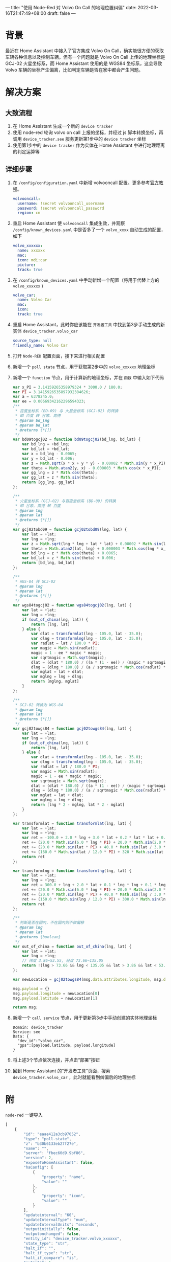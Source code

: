 ---
title: "使用 Node-Red 对 Volvo On Call 的地理位置纠偏"
date: 2022-03-16T21:47:49+08:00
draft: false
---
* 背景
最近在 Home Assistant 中接入了官方集成 Volvo On Call，确实能很方便的获取车辆各种信息以及控制车辆。但有一个问题就是 Volvo On Call 上传的地理坐标是 GCJ-02 火星坐标系，而 Home Assistant 使用的是 WGS84 坐标系，这会导致 Volvo 车辆的坐标产生偏离，比如判定车辆是否在家中都会产生问题。
* 解决方案
** 大致流程
1. 在 Home Assistant 生成一个新的 =device tracker=
2. 使用 node-red 轮询 volvo on call 上报的坐标，并经过 js 脚本转换坐标，再调用 =device_tracker.see= 服务更新第1步中的 =device tracker= 坐标
3. 使用第1步中的 =device tracker= 作为实体在 Home Assistant 中进行地理距离的判定运算等

** 详细步骤
1. 在 =/config/configuration.yaml= 中新增 volvooncall 配置。更多参考[[https://www.home-assistant.io/integrations/volvooncall/][官方教程]]。
   #+begin_src yaml
   volvooncall:
     username: !secret volvooncall_username
     password: !secret volvooncall_password
     region: cn
   #+end_src
2. 重启 Home Assistant 使 =volvooncall= 集成生效，并观察 =/config/known_devices.yaml= 中是否多了一个 =volvo_xxxx= 自动生成的配置，如下
   #+begin_src yaml
   volvo_xxxxxx:
     name: xxxxxx
     mac:
     icon: mdi:car
     picture:
     track: true
   #+end_src
3. 在 =/config/known_devices.yaml= 中手动新增一个配置（将用于代替上方的 =volvo_xxxxxx= )
   #+begin_src yaml
   volvo_car:
     name: Volvo Car
     mac:
     icon:
     track: true
   #+end_src
4. 重启 Home Assistant，此时你应该能在 =开发者工具= 中找到第3步手动生成的新实体 =device_tracker.volvo_car=
   #+begin_src yaml
   source_type: null
   friendly_name: Volvo Car
   #+end_src

   [[file:/image/volvo-car-before-update-gps.png]]
5. 打开 =Node-RED= 配置页面，接下来进行相关配置
6. 新增一个 =poll state= 节点，用于获取第2步中的 =volvo_xxxxxx= 地理坐标
   [[file:/image/volvo-car-node-red-poll-state.png]]
7. 新增一个 =function= 节点，用于计算新的地理坐标，并在 =函数= 中输入如下代码
   [[file:/image/volvo-car-node-red-function.png]]
   #+begin_src js
   var x_PI = 3.14159265358979324 * 3000.0 / 180.0;
   var PI = 3.1415926535897932384626;
   var a = 6378245.0;
   var ee = 0.00669342162296594323;
   /**
    ,* 百度坐标系 (BD-09) 与 火星坐标系 (GCJ-02) 的转换
    ,* 即 百度 转 谷歌、高德
    ,* @param bd_lng
    ,* @param bd_lat
    ,* @returns {*[]}
    ,*/
   var bd09togcj02 = function bd09togcj02(bd_lng, bd_lat) {
       var bd_lng = +bd_lng;
       var bd_lat = +bd_lat;
       var x = bd_lng - 0.0065;
       var y = bd_lat - 0.006;
       var z = Math.sqrt(x * x + y * y) - 0.00002 * Math.sin(y * x_PI);
       var theta = Math.atan2(y, x) - 0.000003 * Math.cos(x * x_PI);
       var gg_lng = z * Math.cos(theta);
       var gg_lat = z * Math.sin(theta);
       return [gg_lng, gg_lat]
   };

   /**
    ,* 火星坐标系 (GCJ-02) 与百度坐标系 (BD-09) 的转换
    ,* 即 谷歌、高德 转 百度
    ,* @param lng
    ,* @param lat
    ,* @returns {*[]}
    ,*/
   var gcj02tobd09 = function gcj02tobd09(lng, lat) {
       var lat = +lat;
       var lng = +lng;
       var z = Math.sqrt(lng * lng + lat * lat) + 0.00002 * Math.sin(lat * x_PI);
       var theta = Math.atan2(lat, lng) + 0.000003 * Math.cos(lng * x_PI);
       var bd_lng = z * Math.cos(theta) + 0.0065;
       var bd_lat = z * Math.sin(theta) + 0.006;
       return [bd_lng, bd_lat]
   };

   /**
    ,* WGS-84 转 GCJ-02
    ,* @param lng
    ,* @param lat
    ,* @returns {*[]}
    ,*/
   var wgs84togcj02 = function wgs84togcj02(lng, lat) {
       var lat = +lat;
       var lng = +lng;
       if (out_of_china(lng, lat)) {
           return [lng, lat]
       } else {
           var dlat = transformlat(lng - 105.0, lat - 35.0);
           var dlng = transformlng(lng - 105.0, lat - 35.0);
           var radlat = lat / 180.0 * PI;
           var magic = Math.sin(radlat);
           magic = 1 - ee * magic * magic;
           var sqrtmagic = Math.sqrt(magic);
           dlat = (dlat * 180.0) / ((a * (1 - ee)) / (magic * sqrtmagic) * PI);
           dlng = (dlng * 180.0) / (a / sqrtmagic * Math.cos(radlat) * PI);
           var mglat = lat + dlat;
           var mglng = lng + dlng;
           return [mglng, mglat]
       }
   };

   /**
    ,* GCJ-02 转换为 WGS-84
    ,* @param lng
    ,* @param lat
    ,* @returns {*[]}
    ,*/
   var gcj02towgs84 = function gcj02towgs84(lng, lat) {
       var lat = +lat;
       var lng = +lng;
       if (out_of_china(lng, lat)) {
           return [lng, lat]
       } else {
           var dlat = transformlat(lng - 105.0, lat - 35.0);
           var dlng = transformlng(lng - 105.0, lat - 35.0);
           var radlat = lat / 180.0 * PI;
           var magic = Math.sin(radlat);
           magic = 1 - ee * magic * magic;
           var sqrtmagic = Math.sqrt(magic);
           dlat = (dlat * 180.0) / ((a * (1 - ee)) / (magic * sqrtmagic) * PI);
           dlng = (dlng * 180.0) / (a / sqrtmagic * Math.cos(radlat) * PI);
           var mglat = lat + dlat;
           var mglng = lng + dlng;
           return [lng * 2 - mglng, lat * 2 - mglat]
       }
   };

   var transformlat = function transformlat(lng, lat) {
       var lat = +lat;
       var lng = +lng;
       var ret = -100.0 + 2.0 * lng + 3.0 * lat + 0.2 * lat * lat + 0.1 * lng * lat + 0.2 * Math.sqrt(Math.abs(lng));
       ret += (20.0 * Math.sin(6.0 * lng * PI) + 20.0 * Math.sin(2.0 * lng * PI)) * 2.0 / 3.0;
       ret += (20.0 * Math.sin(lat * PI) + 40.0 * Math.sin(lat / 3.0 * PI)) * 2.0 / 3.0;
       ret += (160.0 * Math.sin(lat / 12.0 * PI) + 320 * Math.sin(lat * PI / 30.0)) * 2.0 / 3.0;
       return ret
   };

   var transformlng = function transformlng(lng, lat) {
       var lat = +lat;
       var lng = +lng;
       var ret = 300.0 + lng + 2.0 * lat + 0.1 * lng * lng + 0.1 * lng * lat + 0.1 * Math.sqrt(Math.abs(lng));
       ret += (20.0 * Math.sin(6.0 * lng * PI) + 20.0 * Math.sin(2.0 * lng * PI)) * 2.0 / 3.0;
       ret += (20.0 * Math.sin(lng * PI) + 40.0 * Math.sin(lng / 3.0 * PI)) * 2.0 / 3.0;
       ret += (150.0 * Math.sin(lng / 12.0 * PI) + 300.0 * Math.sin(lng / 30.0 * PI)) * 2.0 / 3.0;
       return ret
   };

   /**
    ,* 判断是否在国内，不在国内则不做偏移
    ,* @param lng
    ,* @param lat
    ,* @returns {boolean}
    ,*/
   var out_of_china = function out_of_china(lng, lat) {
       var lat = +lat;
       var lng = +lng;
       // 纬度 3.86~53.55, 经度 73.66~135.05
       return !(lng > 73.66 && lng < 135.05 && lat > 3.86 && lat < 53.55);
   };

   var newLocation = gcj02towgs84(msg.data.attributes.longitude, msg.data.attributes.latitude)

   msg.payload = {}
   msg.payload.longitude = newLocation[0]
   msg.payload.latitude = newLocation[1]

   return msg;
   #+end_src
8. 新增一个 =call service= 节点，用于更新第3步中手动创建的实体地理坐标
   #+begin_example
   Domain: device_tracker
   Service: see
   Data: {
     "dev_id":"volvo_car",
     "gps":[payload.latitude, payload.longitude]
   }
   #+end_example
   [[file:/image/volvo-car-node-red-call-service.png]]
9. 将上述3个节点依次连接，并点击“部署”按钮
   [[file:/image/volvo-car-node-red-line.png]]
10. 回到 Home Assistant 的“开发者工具”页面，搜索 =device_tracker.volvo_car= ，此时就能看到纠偏后的地理坐标
    [[file:/image/volvo-car-after-update-gps.png]]

* 附
=node-red= 一键导入
#+begin_src js
[
    {
        "id": "eaae412a3cb97052",
        "type": "poll-state",
        "z": "b30b6133eb27f27e",
        "name": "",
        "server": "fbec60d9.9bf86",
        "version": 2,
        "exposeToHomeAssistant": false,
        "haConfig": [
            {
                "property": "name",
                "value": ""
            },
            {
                "property": "icon",
                "value": ""
            }
        ],
        "updateinterval": "60",
        "updateIntervalType": "num",
        "updateIntervalUnits": "seconds",
        "outputinitially": false,
        "outputonchanged": false,
        "entity_id": "device_tracker.volvo_xxxxxx",
        "state_type": "str",
        "halt_if": "",
        "halt_if_type": "str",
        "halt_if_compare": "is",
        "outputs": 1,
        "x": 250,
        "y": 200,
        "wires": [
            [
                "38ed7f10fa11c589"
            ]
        ]
    },
    {
        "id": "38ed7f10fa11c589",
        "type": "function",
        "z": "b30b6133eb27f27e",
        "name": "",
        "func": "var x_PI = 3.14159265358979324 * 3000.0 / 180.0;\nvar PI = 3.1415926535897932384626;\nvar a = 6378245.0;\nvar ee = 0.00669342162296594323;\n/**\n * 百度坐标系 (BD-09) 与 火星坐标系 (GCJ-02) 的转换\n * 即 百度 转 谷歌、高德\n * @param bd_lng\n * @param bd_lat\n * @returns {*[]}\n */\nvar bd09togcj02 = function bd09togcj02(bd_lng, bd_lat) {\n    var bd_lng = +bd_lng;\n    var bd_lat = +bd_lat;\n    var x = bd_lng - 0.0065;\n    var y = bd_lat - 0.006;\n    var z = Math.sqrt(x * x + y * y) - 0.00002 * Math.sin(y * x_PI);\n    var theta = Math.atan2(y, x) - 0.000003 * Math.cos(x * x_PI);\n    var gg_lng = z * Math.cos(theta);\n    var gg_lat = z * Math.sin(theta);\n    return [gg_lng, gg_lat]\n};\n\n/**\n * 火星坐标系 (GCJ-02) 与百度坐标系 (BD-09) 的转换\n * 即 谷歌、高德 转 百度\n * @param lng\n * @param lat\n * @returns {*[]}\n */\nvar gcj02tobd09 = function gcj02tobd09(lng, lat) {\n    var lat = +lat;\n    var lng = +lng;\n    var z = Math.sqrt(lng * lng + lat * lat) + 0.00002 * Math.sin(lat * x_PI);\n    var theta = Math.atan2(lat, lng) + 0.000003 * Math.cos(lng * x_PI);\n    var bd_lng = z * Math.cos(theta) + 0.0065;\n    var bd_lat = z * Math.sin(theta) + 0.006;\n    return [bd_lng, bd_lat]\n};\n\n/**\n * WGS-84 转 GCJ-02\n * @param lng\n * @param lat\n * @returns {*[]}\n */\nvar wgs84togcj02 = function wgs84togcj02(lng, lat) {\n    var lat = +lat;\n    var lng = +lng;\n    if (out_of_china(lng, lat)) {\n        return [lng, lat]\n    } else {\n        var dlat = transformlat(lng - 105.0, lat - 35.0);\n        var dlng = transformlng(lng - 105.0, lat - 35.0);\n        var radlat = lat / 180.0 * PI;\n        var magic = Math.sin(radlat);\n        magic = 1 - ee * magic * magic;\n        var sqrtmagic = Math.sqrt(magic);\n        dlat = (dlat * 180.0) / ((a * (1 - ee)) / (magic * sqrtmagic) * PI);\n        dlng = (dlng * 180.0) / (a / sqrtmagic * Math.cos(radlat) * PI);\n        var mglat = lat + dlat;\n        var mglng = lng + dlng;\n        return [mglng, mglat]\n    }\n};\n\n/**\n * GCJ-02 转换为 WGS-84\n * @param lng\n * @param lat\n * @returns {*[]}\n */\nvar gcj02towgs84 = function gcj02towgs84(lng, lat) {\n    var lat = +lat;\n    var lng = +lng;\n    if (out_of_china(lng, lat)) {\n        return [lng, lat]\n    } else {\n        var dlat = transformlat(lng - 105.0, lat - 35.0);\n        var dlng = transformlng(lng - 105.0, lat - 35.0);\n        var radlat = lat / 180.0 * PI;\n        var magic = Math.sin(radlat);\n        magic = 1 - ee * magic * magic;\n        var sqrtmagic = Math.sqrt(magic);\n        dlat = (dlat * 180.0) / ((a * (1 - ee)) / (magic * sqrtmagic) * PI);\n        dlng = (dlng * 180.0) / (a / sqrtmagic * Math.cos(radlat) * PI);\n        var mglat = lat + dlat;\n        var mglng = lng + dlng;\n        return [lng * 2 - mglng, lat * 2 - mglat]\n    }\n};\n\nvar transformlat = function transformlat(lng, lat) {\n    var lat = +lat;\n    var lng = +lng;\n    var ret = -100.0 + 2.0 * lng + 3.0 * lat + 0.2 * lat * lat + 0.1 * lng * lat + 0.2 * Math.sqrt(Math.abs(lng));\n    ret += (20.0 * Math.sin(6.0 * lng * PI) + 20.0 * Math.sin(2.0 * lng * PI)) * 2.0 / 3.0;\n    ret += (20.0 * Math.sin(lat * PI) + 40.0 * Math.sin(lat / 3.0 * PI)) * 2.0 / 3.0;\n    ret += (160.0 * Math.sin(lat / 12.0 * PI) + 320 * Math.sin(lat * PI / 30.0)) * 2.0 / 3.0;\n    return ret\n};\n\nvar transformlng = function transformlng(lng, lat) {\n    var lat = +lat;\n    var lng = +lng;\n    var ret = 300.0 + lng + 2.0 * lat + 0.1 * lng * lng + 0.1 * lng * lat + 0.1 * Math.sqrt(Math.abs(lng));\n    ret += (20.0 * Math.sin(6.0 * lng * PI) + 20.0 * Math.sin(2.0 * lng * PI)) * 2.0 / 3.0;\n    ret += (20.0 * Math.sin(lng * PI) + 40.0 * Math.sin(lng / 3.0 * PI)) * 2.0 / 3.0;\n    ret += (150.0 * Math.sin(lng / 12.0 * PI) + 300.0 * Math.sin(lng / 30.0 * PI)) * 2.0 / 3.0;\n    return ret\n};\n\n/**\n * 判断是否在国内，不在国内则不做偏移\n * @param lng\n * @param lat\n * @returns {boolean}\n */\nvar out_of_china = function out_of_china(lng, lat) {\n    var lat = +lat;\n    var lng = +lng;\n    // 纬度 3.86~53.55, 经度 73.66~135.05 \n    return !(lng > 73.66 && lng < 135.05 && lat > 3.86 && lat < 53.55);\n};\n\nvar newLocation = gcj02towgs84(msg.data.attributes.longitude, msg.data.attributes.latitude)\n\nmsg.payload = {}\nmsg.payload.longitude = newLocation[0]\nmsg.payload.latitude = newLocation[1]\n\nreturn msg;",
        "outputs": 1,
        "noerr": 0,
        "initialize": "",
        "finalize": "",
        "libs": [],
        "x": 120,
        "y": 320,
        "wires": [
            [
                "8e828fb4ce44b55c"
            ]
        ]
    },
    {
        "id": "8e828fb4ce44b55c",
        "type": "api-call-service",
        "z": "b30b6133eb27f27e",
        "name": "",
        "server": "fbec60d9.9bf86",
        "version": 3,
        "debugenabled": false,
        "service_domain": "device_tracker",
        "service": "see",
        "entityId": "",
        "data": "{   \"dev_id\":\"volvo_car\",   \"gps\":[payload.latitude, payload.longitude] }",
        "dataType": "jsonata",
        "mergecontext": "",
        "mustacheAltTags": false,
        "outputProperties": [],
        "queue": "none",
        "x": 180,
        "y": 420,
        "wires": [
            []
        ]
    },
    {
        "id": "fbec60d9.9bf86",
        "type": "server",
        "name": "Home Assistant",
        "version": 2,
        "addon": true,
        "rejectUnauthorizedCerts": true,
        "ha_boolean": "y|yes|true|on|home|open",
        "connectionDelay": true,
        "cacheJson": true,
        "heartbeat": false,
        "heartbeatInterval": 30
    }
]
#+end_src
